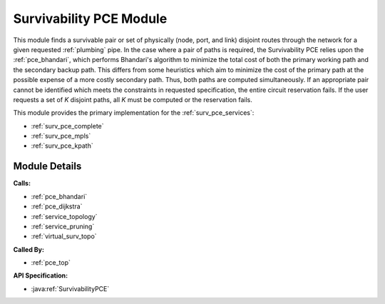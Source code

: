 .. _pce_survivability:

Survivability PCE Module
========================

This module finds a survivable pair or set of physically (node, port, and link) disjoint routes through the network for a given requested :ref:`plumbing` pipe. In the case where a pair of paths is required, the Survivability PCE relies upon the :ref:`pce_bhandari`, which performs Bhandari's algorithm to minimize the total cost of both the primary working path and the secondary backup path. This differs from some heuristics which aim to minimize the cost of the primary path at the possible expense of a more costly secondary path.  Thus, both paths are computed simultaneously.  If an appropriate pair cannot be identified which meets the constraints in requested specification, the entire circuit reservation fails. If the user requests a set of *K* disjoint paths, all *K* must be computed or the reservation fails. 

This module provides the primary implementation for the :ref:`surv_pce_services`:

- :ref:`surv_pce_complete`
- :ref:`surv_pce_mpls`
- :ref:`surv_pce_kpath`


Module Details
--------------
**Calls:**

- :ref:`pce_bhandari`
- :ref:`pce_dijkstra`
- :ref:`service_topology`
- :ref:`service_pruning`
- :ref:`virtual_surv_topo`

**Called By:** 

- :ref:`pce_top`

**API Specification:**

- :java:ref:`SurvivabilityPCE`


